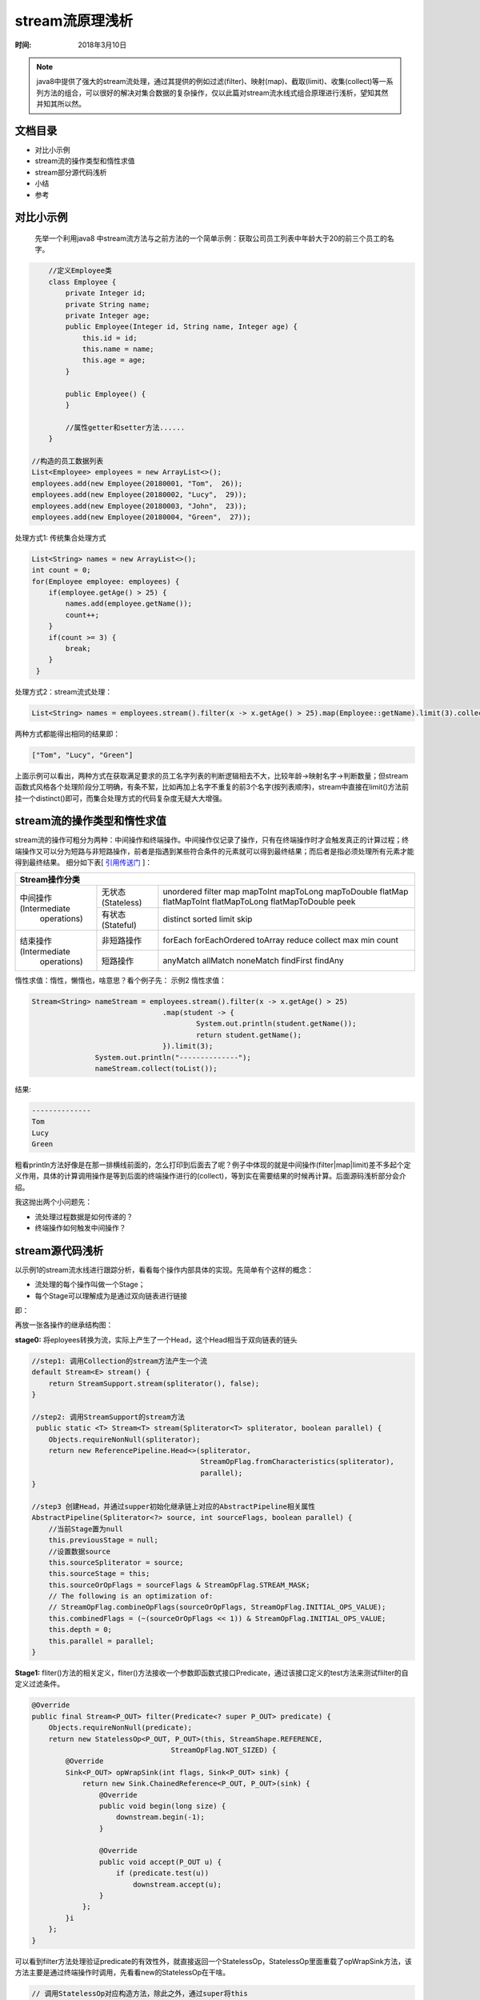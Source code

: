 ﻿stream流原理浅析
=================

:时间: 2018年3月10日

.. note ::
    
   java8中提供了强大的stream流处理，通过其提供的例如过滤(filter)、映射(map)、截取(limit)、收集(collect)等一系列方法的组合，可以很好的解决对集合数据的复杂操作，仅以此篇对stream流水线式组合原理进行浅析，望知其然并知其所以然。

文档目录
---------

- 对比小示例
- stream流的操作类型和惰性求值
- stream部分源代码浅析
- 小结
- 参考

对比小示例
----------

 先举一个利用java8 中stream流方法与之前方法的一个简单示例：获取公司员工列表中年龄大于20的前三个员工的名字。

.. code-block:: java

	//定义Employee类
	class Employee {
	    private Integer id;
	    private String name;
	    private Integer age;
	    public Employee(Integer id, String name, Integer age) {
	        this.id = id;
	        this.name = name;
	        this.age = age;
	    }
	
	    public Employee() {
	    }
	    
	    //属性getter和setter方法......
	}

    //构造的员工数据列表
    List<Employee> employees = new ArrayList<>();
    employees.add(new Employee(20180001, "Tom",  26));
    employees.add(new Employee(20180002, "Lucy",  29));
    employees.add(new Employee(20180003, "John",  23));
    employees.add(new Employee(20180004, "Green",  27));


处理方式1: 传统集合处理方式

.. code-block:: java

    List<String> names = new ArrayList<>();
    int count = 0;
    for(Employee employee: employees) {
        if(employee.getAge() > 25) {
            names.add(employee.getName());
            count++;
        }
        if(count >= 3) {
            break;
        }
     }


处理方式2：stream流式处理：

.. code-block:: java

    List<String> names = employees.stream().filter(x -> x.getAge() > 25).map(Employee::getName).limit(3).collect(toList());

两种方式都能得出相同的结果即：

.. code-block:: java

   ["Tom", "Lucy", "Green"]

上面示例可以看出，两种方式在获取满足要求的员工名字列表的判断逻辑相去不大，比较年龄->映射名字->判断数量；但stream函数式风格各个处理阶段分工明确，有条不絮，比如再加上名字不重复的前3个名字(按列表顺序)，stream中直接在limit()方法前挂一个distinct()即可，而集合处理方式的代码复杂度无疑大大增强。

stream流的操作类型和惰性求值
-----------------------------

stream流的操作可粗分为两种：中间操作和终端操作。中间操作仅记录了操作，只有在终端操作时才会触发真正的计算过程；终端操作又可以分为短路与非短路操作，前者是指遇到某些符合条件的元素就可以得到最终结果；而后者是指必须处理所有元素才能得到最终结果。
细分如下表[ `引用传送门 <http://www.cnblogs.com/CarpenterLee/p/6637118.html>`__ ]：

+--------------------------------------------------------------------------------------------------------+
|                                                   Stream操作分类                                       |                      
+========================+==================+============================================================+
|                        | 无状态(Stateless)| unordered filter map mapToInt mapToLong mapToDouble        |
|中间操作(Intermediate   |                  | flatMap flatMapToInt flatMapToLong flatMapToDouble peek    |    
+ operations)            +------------------+------------------------------------------------------------+             
|                        | 有状态(Stateful) | distinct sorted limit skip                                 |
+------------------------+------------------+------------------------------------------------------------+
|结束操作(Intermediate   | 非短路操作       | forEach forEachOrdered toArray reduce collect max min count|        
| operations)            +------------------+------------------------------------------------------------+             
|                        | 短路操作         |anyMatch allMatch noneMatch findFirst findAny               |  
+------------------------+------------------+------------------------------------------------------------+

惰性求值：惰性，懒惰也，啥意思？看个例子先：
示例2 惰性求值：

.. code-block:: java

	 Stream<String> nameStream = employees.stream().filter(x -> x.getAge() > 25)
					.map(student -> {
						System.out.println(student.getName());
						return student.getName();
					}).limit(3);
			System.out.println("--------------");
			nameStream.collect(toList());

结果:

.. code-block:: java

	--------------
	Tom
	Lucy
	Green

粗看println方法好像是在那一排横线前面的，怎么打印到后面去了呢？例子中体现的就是中间操作(filter|map|limit)差不多起个定义作用，具体的计算调用操作是等到后面的终端操作进行的(collect)，等到实在需要结果的时候再计算。后面源码浅析部分会介绍。	

我这抛出两个小问题先：

- 流处理过程数据是如何传递的？
- 终端操作如何触发中间操作？


stream源代码浅析
-----------------


以示例1的stream流水线进行跟踪分析，看看每个操作内部具体的实现。先简单有个这样的概念：

- 流处理的每个操作叫做一个Stage；
- 每个Stage可以理解成为是通过双向链表进行链接

即：

.. image:: images/2018-03-10-001.jpg


再放一张各操作的继承结构图：

.. image:: images/2018-03-10-002.jpg

**stage0:** 将eployees转换为流，实际上产生了一个Head，这个Head相当于双向链表的链头

.. code-block:: java

    //step1: 调用Collection的stream方法产生一个流
    default Stream<E> stream() {
        return StreamSupport.stream(spliterator(), false);
    }

    //step2: 调用StreamSupport的stream方法
     public static <T> Stream<T> stream(Spliterator<T> spliterator, boolean parallel) {
        Objects.requireNonNull(spliterator);
        return new ReferencePipeline.Head<>(spliterator,
                                            StreamOpFlag.fromCharacteristics(spliterator),
                                            parallel);
    }

    //step3 创建Head，并通过supper初始化继承链上对应的AbstractPipeline相关属性
    AbstractPipeline(Spliterator<?> source, int sourceFlags, boolean parallel) {
        //当前Stage置为null
        this.previousStage = null;
        //设置数据source
        this.sourceSpliterator = source;
        this.sourceStage = this;
        this.sourceOrOpFlags = sourceFlags & StreamOpFlag.STREAM_MASK;
        // The following is an optimization of:
        // StreamOpFlag.combineOpFlags(sourceOrOpFlags, StreamOpFlag.INITIAL_OPS_VALUE);
        this.combinedFlags = (~(sourceOrOpFlags << 1)) & StreamOpFlag.INITIAL_OPS_VALUE;
        this.depth = 0;
        this.parallel = parallel;
    }

**Stage1:** fliter()方法的相关定义，fliter()方法接收一个参数即函数式接口Predicate，通过该接口定义的test方法来测试flilter的自定义过滤条件。 

.. code-block:: java

    @Override
    public final Stream<P_OUT> filter(Predicate<? super P_OUT> predicate) {
        Objects.requireNonNull(predicate);
        return new StatelessOp<P_OUT, P_OUT>(this, StreamShape.REFERENCE,
                                     StreamOpFlag.NOT_SIZED) {
            @Override
            Sink<P_OUT> opWrapSink(int flags, Sink<P_OUT> sink) {
                return new Sink.ChainedReference<P_OUT, P_OUT>(sink) {
                    @Override
                    public void begin(long size) {
                        downstream.begin(-1);
                    }

                    @Override
                    public void accept(P_OUT u) {
                        if (predicate.test(u))
                            downstream.accept(u);
                    }
                };
            }i
        };
    }

可以看到filter方法处理验证predicate的有效性外，就直接返回一个StatelessOp，StatelessOp里面重载了opWrapSink方法，该方法主要是通过终端操作时调用，先看看new的StatelessOp在干啥。

.. code-block:: java

    // 调用StatelessOp对应构造方法，除此之外，通过super将this
    //(即通过Stage0中的Head)作为当前Stage的upstream（前驱引用） 
    StatelessOp(AbstractPipeline<?, E_IN, ?> upstream,
                    StreamShape inputShape,
                    int opFlags) {
            //调用super将数据传递给ReferencePipeline并继续调用super传递给AbstractPipeline进行数据项设置
            super(upstream, opFlags);
            assert upstream.getOutputShape() == inputShape;
        }
    
    AbstractPipeline(AbstractPipeline<?, E_IN, ?> previousStage, int opFlags) {
        ...
        previousStage.linkedOrConsumed = true;
        //设置前驱引用的后继引用指向当前Stage
        previousStage.nextStage = this;
        this.previousStage = previousStage;
        this.sourceOrOpFlags = opFlags & StreamOpFlag.OP_MASK;
        this.combinedFlags = StreamOpFlag.combineOpFlags(opFlags, previousStage.combinedFlags);
        this.sourceStage = previousStage.sourceStage;
        if (opIsStateful())
            sourceStage.sourceAnyStateful = true;
        //设置方法链层次深度
        this.depth = previousStage.depth + 1;
    }

**Stage2:** map相关代码,和filter不同的是接收的参数是Function接口，最后传递给下游流是经过映射后的数据。

.. code-block:: java

    Override
    @SuppressWarnings("unchecked")
    public final <R> Stream<R> map(Function<? super P_OUT, ? extends R> mapper) {
        Objects.requireNonNull(mapper);
        return new StatelessOp<P_OUT, R>(this, StreamShape.REFERENCE,
                                     StreamOpFlag.NOT_SORTED | StreamOpFlag.NOT_DISTINCT) {
            @Override
            Sink<P_OUT> opWrapSink(int flags, Sink<R> sink) {
                return new Sink.ChainedReference<P_OUT, R>(sink) {
                    //为map量身打造的accept操作
                    @Override
                    public void accept(P_OUT u) {
                        downstream.accept(mapper.apply(u));
                    }
                };
            }
        };
    }

**Stage3:** limit方法设置最大数据量截取条数

.. code-block:: java

    @Override
    public final Stream<P_OUT> limit(long maxSize) {
        if (maxSize < 0)
            throw new IllegalArgumentException(Long.toString(maxSize));
        return SliceOps.makeRef(this, 0, maxSize);
    }

**Stage4:** collect

.. code-block:: java

    @Override
    @SuppressWarnings("unchecked")
    public final <R, A> R collect(Collector<? super P_OUT, A, R> collector) {
        A container;
        if (isParallel() && ...) {
            //并行方式
            container = collector.supplier().get();
            BiConsumer<A, ? super P_OUT> accumulator = collector.accumulator();
            forEach(u -> accumulator.accept(container, u));
        }
        else {
            //串行方式
            container = evaluate(ReduceOps.makeRef(collector));
        }
        return collector.characteristics().contains(Collector.Characteristics.IDENTITY_FINISH)
               ? (R) container
               : collector.finisher().apply(container);
    }

collect的调用过程相对比较复杂，用流程图进行简要介绍(主要介绍串行方式)：

.. image:: images/2018-03-11-001.jpg

在本文给出的示例中，各个中间操作的accept方法具体执行时间是在collect阶段来完成的，更具体的就是执行了action.accept(e)，这也正好印证了stream流的惰性计算过程。换句话说，这一流式计算过程也实际上就是调用各个Stage中的accept方法过程。

小结
----
本片博客介绍的内容也不过stream流中的冰山一角，可能其中有理解不准确的，下一篇准备研究一下串并行之间的工作原理的不同之处以及串并转换过程。

参考
---------

[ `深入理解Java Stream流水线 <http://www.cnblogs.com/CarpenterLee/p/6637118.html>`__ ]